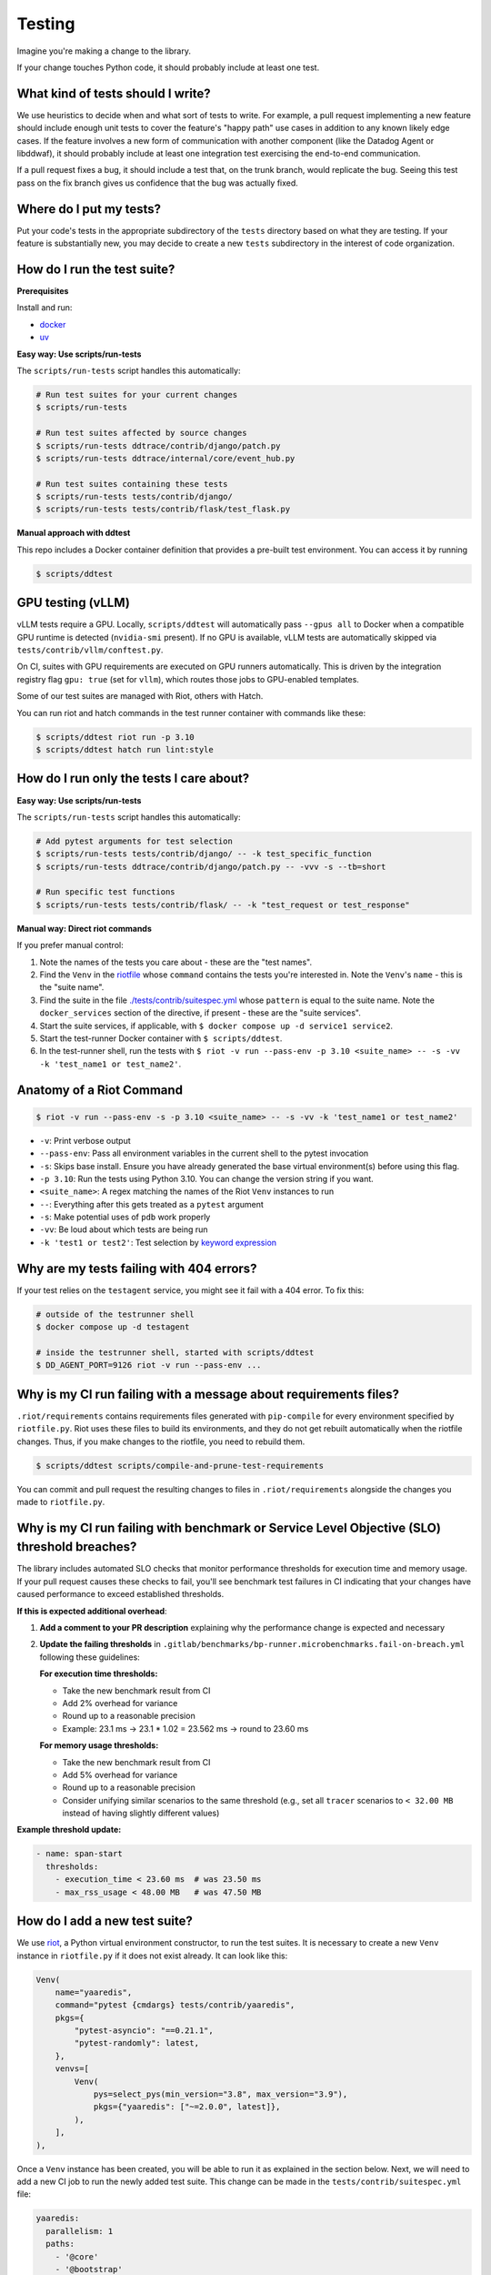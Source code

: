 .. _testing_guidelines:

Testing
=======

Imagine you're making a change to the library.

If your change touches Python code, it should probably include at least one test.

What kind of tests should I write?
----------------------------------

We use heuristics to decide when and what sort of tests to write. For example, a pull request implementing
a new feature should include enough unit tests to cover the feature's "happy path" use cases in addition
to any known likely edge cases. If the feature involves a new form of communication with another component
(like the Datadog Agent or libddwaf), it should probably include at least one integration test exercising
the end-to-end communication.

If a pull request fixes a bug, it should include a test that, on the trunk branch, would replicate the bug.
Seeing this test pass on the fix branch gives us confidence that the bug was actually fixed.

Where do I put my tests?
------------------------

Put your code's tests in the appropriate subdirectory of the ``tests`` directory based on what they are testing.
If your feature is substantially new, you may decide to create a new ``tests`` subdirectory in the interest
of code organization.

How do I run the test suite?
----------------------------

**Prerequisites**

Install and run:

* `docker <https://www.docker.com/products/docker>`_
* `uv <https://docs.astral.sh/uv/getting-started/installation/>`_

**Easy way: Use scripts/run-tests**

The ``scripts/run-tests`` script handles this automatically:

.. code-block:: bash

    # Run test suites for your current changes
    $ scripts/run-tests

    # Run test suites affected by source changes
    $ scripts/run-tests ddtrace/contrib/django/patch.py
    $ scripts/run-tests ddtrace/internal/core/event_hub.py

    # Run test suites containing these tests
    $ scripts/run-tests tests/contrib/django/
    $ scripts/run-tests tests/contrib/flask/test_flask.py

**Manual approach with ddtest**

This repo includes a Docker container definition that provides a pre-built test environment.
You can access it by running

.. code-block:: bash

    $ scripts/ddtest

GPU testing (vLLM)
------------------

vLLM tests require a GPU. Locally, ``scripts/ddtest`` will automatically pass ``--gpus all`` to Docker when a compatible GPU runtime is detected (``nvidia-smi`` present). If no GPU is available, vLLM tests are automatically skipped via ``tests/contrib/vllm/conftest.py``.

On CI, suites with GPU requirements are executed on GPU runners automatically. This is driven by the integration registry flag ``gpu: true`` (set for ``vllm``), which routes those jobs to GPU-enabled templates.

Some of our test suites are managed with Riot, others with Hatch.

You can run riot and hatch commands in the test runner container with commands like these:

.. code-block:: bash

    $ scripts/ddtest riot run -p 3.10
    $ scripts/ddtest hatch run lint:style


How do I run only the tests I care about?
-----------------------------------------

**Easy way: Use scripts/run-tests**

The ``scripts/run-tests`` script handles this automatically:

.. code-block:: bash

    # Add pytest arguments for test selection
    $ scripts/run-tests tests/contrib/django/ -- -k test_specific_function
    $ scripts/run-tests ddtrace/contrib/django/patch.py -- -vvv -s --tb=short

    # Run specific test functions
    $ scripts/run-tests tests/contrib/flask/ -- -k "test_request or test_response"

**Manual way: Direct riot commands**

If you prefer manual control:

1. Note the names of the tests you care about - these are the "test names".
2. Find the ``Venv`` in the `riotfile <https://github.com/DataDog/dd-trace-py/blob/32b88eadc00e05cd0bc2aec587f565cc89f71229/riotfile.py#L426>`_
   whose ``command`` contains the tests you're interested in. Note the ``Venv``'s ``name`` - this is the
   "suite name".
3. Find the suite in the file `./tests/contrib/suitespec.yml <https://github.com/DataDog/dd-trace-py/blob/2a46a7ddfc3d8e0d27ff59ec03bae69f0ef40db1/tests/contrib/suitespec.yml#L2>`_
   whose ``pattern`` is equal to the suite name. Note the ``docker_services`` section of the directive, if present -
   these are the "suite services".
4. Start the suite services, if applicable, with ``$ docker compose up -d service1 service2``.
5. Start the test-runner Docker container with ``$ scripts/ddtest``.
6. In the test-runner shell, run the tests with ``$ riot -v run --pass-env -p 3.10 <suite_name> -- -s -vv -k 'test_name1 or test_name2'``.

Anatomy of a Riot Command
-------------------------

.. code-block:: bash

    $ riot -v run --pass-env -s -p 3.10 <suite_name> -- -s -vv -k 'test_name1 or test_name2'

* ``-v``: Print verbose output
* ``--pass-env``: Pass all environment variables in the current shell to the pytest invocation
* ``-s``: Skips base install. Ensure you have already generated the base virtual environment(s) before using this flag.
* ``-p 3.10``: Run the tests using Python 3.10. You can change the version string if you want.
* ``<suite_name>``: A regex matching the names of the Riot ``Venv`` instances to run
* ``--``: Everything after this gets treated as a ``pytest`` argument
* ``-s``: Make potential uses of ``pdb`` work properly
* ``-vv``: Be loud about which tests are being run
* ``-k 'test1 or test2'``: Test selection by `keyword expression <https://docs.pytest.org/en/7.1.x/how-to/usage.html#specifying-which-tests-to-run>`_

Why are my tests failing with 404 errors?
-----------------------------------------

If your test relies on the ``testagent`` service, you might see it fail with a 404 error.
To fix this:

.. code-block:: bash

    # outside of the testrunner shell
    $ docker compose up -d testagent

    # inside the testrunner shell, started with scripts/ddtest
    $ DD_AGENT_PORT=9126 riot -v run --pass-env ...

Why is my CI run failing with a message about requirements files?
-----------------------------------------------------------------

``.riot/requirements`` contains requirements files generated with ``pip-compile`` for every environment specified
by ``riotfile.py``. Riot uses these files to build its environments, and they do not get rebuilt automatically
when the riotfile changes. Thus, if you make changes to the riotfile, you need to rebuild them.

.. code-block:: bash

  $ scripts/ddtest scripts/compile-and-prune-test-requirements

You can commit and pull request the resulting changes to files in ``.riot/requirements`` alongside the
changes you made to ``riotfile.py``.

Why is my CI run failing with benchmark or Service Level Objective (SLO) threshold breaches?
---------------------------------------------------------------------------------------------

The library includes automated SLO checks that monitor performance thresholds for execution time and memory usage. If your pull request causes these checks to fail, you'll see benchmark test failures in CI indicating that your changes have caused performance to exceed established thresholds.

**If this is expected additional overhead**:

1. **Add a comment to your PR description** explaining why the performance change is expected and necessary

2. **Update the failing thresholds** in ``.gitlab/benchmarks/bp-runner.microbenchmarks.fail-on-breach.yml`` following these guidelines:

   **For execution time thresholds:**

   * Take the new benchmark result from CI
   * Add 2% overhead for variance
   * Round up to a reasonable precision
   * Example: 23.1 ms → 23.1 * 1.02 = 23.562 ms → round to 23.60 ms

   **For memory usage thresholds:**

   * Take the new benchmark result from CI
   * Add 5% overhead for variance
   * Round up to a reasonable precision
   * Consider unifying similar scenarios to the same threshold (e.g., set all ``tracer`` scenarios to ``< 32.00 MB`` instead of having slightly different values)

**Example threshold update:**

.. code-block:: yaml

    - name: span-start
      thresholds:
        - execution_time < 23.60 ms  # was 23.50 ms
        - max_rss_usage < 48.00 MB   # was 47.50 MB

How do I add a new test suite?
------------------------------

We use `riot <https://ddriot.readthedocs.io/en/latest/>`_, a Python virtual environment constructor, to run the test suites.
It is necessary to create a new ``Venv`` instance in ``riotfile.py`` if it does not exist already. It can look like this:

.. code-block:: python

    Venv(
        name="yaaredis",
        command="pytest {cmdargs} tests/contrib/yaaredis",
        pkgs={
            "pytest-asyncio": "==0.21.1",
            "pytest-randomly": latest,
        },
        venvs=[
            Venv(
                pys=select_pys(min_version="3.8", max_version="3.9"),
                pkgs={"yaaredis": ["~=2.0.0", latest]},
            ),
        ],
    ),

Once a ``Venv`` instance has been created, you will be able to run it as explained in the section below.
Next, we will need to add a new CI job to run the newly added test suite. This change can be made in the
``tests/contrib/suitespec.yml`` file:

.. code-block:: yaml

    yaaredis:
      parallelism: 1
      paths:
        - '@core'
        - '@bootstrap'
        - '@contrib'
        - '@tracing'
        - '@redis'
        - tests/contrib/yaaredis/*
        - tests/snapshots/tests.contrib.yaaredis.*
      pattern: yaaredis$
      runner: riot
      services:
        - redis
      snapshot: true

See ``tests/README.md`` for more detail on adding new CI jobs.

How do I update a Riot environment to use the latest version of a package?
--------------------------------------------------------------------------

Reading through the above example and others in ``riotfile.py``, you may notice that some package versions are specified
as the variable ``latest``. When the Riotfile is compiled into the ``.txt`` files in the ``.riot`` directory, ``latest`` tells
the compiler to pin the newest version of the package available on PyPI according to semantic versioning.

Because this version resolution happens during Riotfile compilation, ``latest`` doesn't always mean "latest" once the compiled
requirements files are checked into source control. In order to stay current, these requirements files need to be recompiled
periodically.

Assume you have a ``Venv`` instance in the Riotfile that uses the ``latest`` variable. Note the ``name`` field of this
environment object.

1. Run ``scripts/ddtest`` to enter a shell in the testrunner container
2. ``export VENV_NAME=<name_you_noted_above>``
3. Delete all of the requirements lockfiles for the chosen environment, then regenerate them:
   ``for h in `riot list --hash-only "^${VENV_NAME}$"`; do rm .riot/requirements/${h}.txt; done; scripts/compile-and-prune-test-requirements``
4. Commit the resulting changes to the ``.riot`` directory, and open a pull request against the trunk branch.

Why isn't my hatch config change taking effect?
-----------------------------------------------

If you make a change to the `hatch.toml` or library dependencies, be sure to remove environments before re-running:

.. code-block:: bash

    $ scripts/ddtest hatch env remove <ENV> # or hatch env prune


What do I do when my pull request has failing tests unrelated to my changes?
----------------------------------------------------------------------------

The test suite is not completely reliable. There are usually some tests that can fail without any of their code paths being
changed. This slows down development because most tests are required to pass for pull requests to be merged.

The ``tests/utils`` module provides the ``@flaky`` decorator (`link <https://github.com/DataDog/dd-trace-py/blob/623f2df4de802563a463acc4d3c000dbc742e3d3/tests/utils.py#L1285>`_) to enable contributors to handle this situation. As a contributor,
when you notice a test failure that is unrelated to the changes you've made, you can add the ``@flaky`` decorator to that test.
This will cause the test's result not to count as a failure during pre-merge checks.

The decorator requires as a parameter a UNIX timestamp specifying the time at which the decorator will stop skipping the test.
A timestamp a few months in the future is a fine default to use.

``@flaky`` is intended to be used liberally by contributors to unblock their work. Add it whenever you notice an apparently flaky
test. It is, however, a short-term fix that you should not consider to be a permanent resolution.

Using ``@flaky`` comes with the responsibility of maintaining the test suite's coverage over the library. If you're in the habit
of using it, periodically set aside some time to ``grep -R 'flaky' tests`` and remove some of the decorators. This may require
finding and fixing the root cause of the unreliable behavior. Upholding this responsibility is an important way to keep the test
suite's coverage meaningfully broad while skipping tests.


How do I enable debug logs for just a specific part of the library?
-------------------------------------------------------------------

Enabling debug logs for the whole library with ``DD_TRACE_DEBUG=1`` is often too
noisy. Log levels for hierarchies of loggers can be controlled with internal
environment variables. For example, to enable debug logs just for
``ddtrace.debugging``, one can set ```_DD_DEBUGGING_LOG_LEVEL=DEBUG```. This
will set the ``DEBUG`` log level for any logger whose name is prefixed with
``ddtrace.debugging``.
